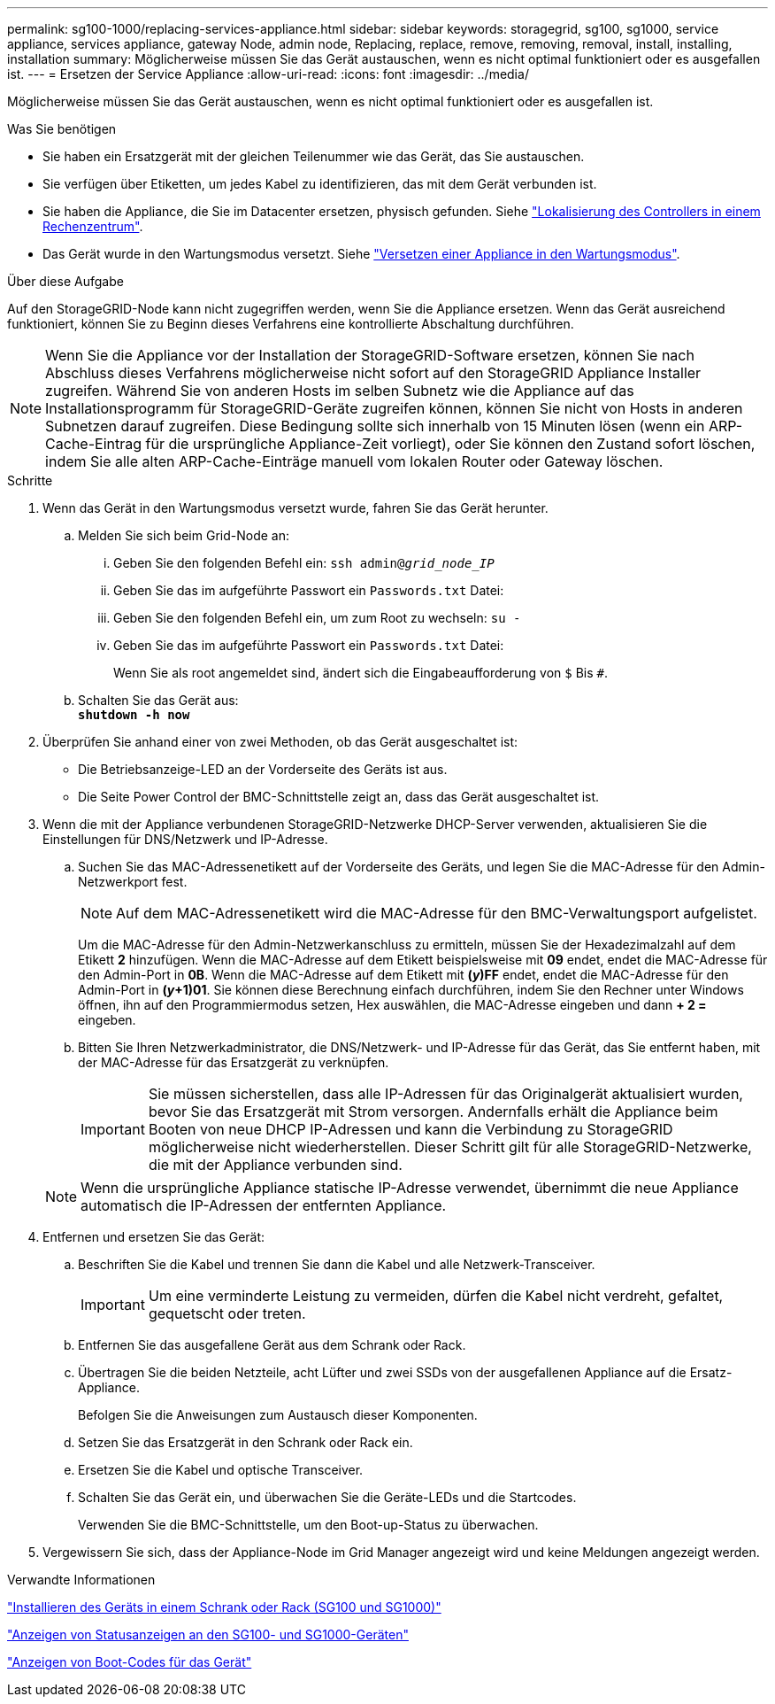 ---
permalink: sg100-1000/replacing-services-appliance.html 
sidebar: sidebar 
keywords: storagegrid, sg100, sg1000, service appliance, services appliance, gateway Node, admin node, Replacing, replace, remove, removing, removal, install, installing, installation 
summary: Möglicherweise müssen Sie das Gerät austauschen, wenn es nicht optimal funktioniert oder es ausgefallen ist. 
---
= Ersetzen der Service Appliance
:allow-uri-read: 
:icons: font
:imagesdir: ../media/


[role="lead"]
Möglicherweise müssen Sie das Gerät austauschen, wenn es nicht optimal funktioniert oder es ausgefallen ist.

.Was Sie benötigen
* Sie haben ein Ersatzgerät mit der gleichen Teilenummer wie das Gerät, das Sie austauschen.
* Sie verfügen über Etiketten, um jedes Kabel zu identifizieren, das mit dem Gerät verbunden ist.
* Sie haben die Appliance, die Sie im Datacenter ersetzen, physisch gefunden. Siehe link:locating-controller-in-data-center.html["Lokalisierung des Controllers in einem Rechenzentrum"].
* Das Gerät wurde in den Wartungsmodus versetzt. Siehe link:placing-appliance-into-maintenance-mode.html["Versetzen einer Appliance in den Wartungsmodus"].


.Über diese Aufgabe
Auf den StorageGRID-Node kann nicht zugegriffen werden, wenn Sie die Appliance ersetzen. Wenn das Gerät ausreichend funktioniert, können Sie zu Beginn dieses Verfahrens eine kontrollierte Abschaltung durchführen.


NOTE: Wenn Sie die Appliance vor der Installation der StorageGRID-Software ersetzen, können Sie nach Abschluss dieses Verfahrens möglicherweise nicht sofort auf den StorageGRID Appliance Installer zugreifen. Während Sie von anderen Hosts im selben Subnetz wie die Appliance auf das Installationsprogramm für StorageGRID-Geräte zugreifen können, können Sie nicht von Hosts in anderen Subnetzen darauf zugreifen. Diese Bedingung sollte sich innerhalb von 15 Minuten lösen (wenn ein ARP-Cache-Eintrag für die ursprüngliche Appliance-Zeit vorliegt), oder Sie können den Zustand sofort löschen, indem Sie alle alten ARP-Cache-Einträge manuell vom lokalen Router oder Gateway löschen.

.Schritte
. Wenn das Gerät in den Wartungsmodus versetzt wurde, fahren Sie das Gerät herunter.
+
.. Melden Sie sich beim Grid-Node an:
+
... Geben Sie den folgenden Befehl ein: `ssh admin@_grid_node_IP_`
... Geben Sie das im aufgeführte Passwort ein `Passwords.txt` Datei:
... Geben Sie den folgenden Befehl ein, um zum Root zu wechseln: `su -`
... Geben Sie das im aufgeführte Passwort ein `Passwords.txt` Datei:
+
Wenn Sie als root angemeldet sind, ändert sich die Eingabeaufforderung von `$` Bis `#`.



.. Schalten Sie das Gerät aus: +
`*shutdown -h now*`


. Überprüfen Sie anhand einer von zwei Methoden, ob das Gerät ausgeschaltet ist:
+
** Die Betriebsanzeige-LED an der Vorderseite des Geräts ist aus.
** Die Seite Power Control der BMC-Schnittstelle zeigt an, dass das Gerät ausgeschaltet ist.


. Wenn die mit der Appliance verbundenen StorageGRID-Netzwerke DHCP-Server verwenden, aktualisieren Sie die Einstellungen für DNS/Netzwerk und IP-Adresse.
+
.. Suchen Sie das MAC-Adressenetikett auf der Vorderseite des Geräts, und legen Sie die MAC-Adresse für den Admin-Netzwerkport fest.
+

NOTE: Auf dem MAC-Adressenetikett wird die MAC-Adresse für den BMC-Verwaltungsport aufgelistet.

+
Um die MAC-Adresse für den Admin-Netzwerkanschluss zu ermitteln, müssen Sie der Hexadezimalzahl auf dem Etikett *2* hinzufügen. Wenn die MAC-Adresse auf dem Etikett beispielsweise mit *09* endet, endet die MAC-Adresse für den Admin-Port in *0B*. Wenn die MAC-Adresse auf dem Etikett mit *(_y_)FF* endet, endet die MAC-Adresse für den Admin-Port in *(_y_+1)01*. Sie können diese Berechnung einfach durchführen, indem Sie den Rechner unter Windows öffnen, ihn auf den Programmiermodus setzen, Hex auswählen, die MAC-Adresse eingeben und dann *+ 2 =* eingeben.

.. Bitten Sie Ihren Netzwerkadministrator, die DNS/Netzwerk- und IP-Adresse für das Gerät, das Sie entfernt haben, mit der MAC-Adresse für das Ersatzgerät zu verknüpfen.
+

IMPORTANT: Sie müssen sicherstellen, dass alle IP-Adressen für das Originalgerät aktualisiert wurden, bevor Sie das Ersatzgerät mit Strom versorgen. Andernfalls erhält die Appliance beim Booten von neue DHCP IP-Adressen und kann die Verbindung zu StorageGRID möglicherweise nicht wiederherstellen. Dieser Schritt gilt für alle StorageGRID-Netzwerke, die mit der Appliance verbunden sind.

+

NOTE: Wenn die ursprüngliche Appliance statische IP-Adresse verwendet, übernimmt die neue Appliance automatisch die IP-Adressen der entfernten Appliance.



. Entfernen und ersetzen Sie das Gerät:
+
.. Beschriften Sie die Kabel und trennen Sie dann die Kabel und alle Netzwerk-Transceiver.
+

IMPORTANT: Um eine verminderte Leistung zu vermeiden, dürfen die Kabel nicht verdreht, gefaltet, gequetscht oder treten.

.. Entfernen Sie das ausgefallene Gerät aus dem Schrank oder Rack.
.. Übertragen Sie die beiden Netzteile, acht Lüfter und zwei SSDs von der ausgefallenen Appliance auf die Ersatz-Appliance.
+
Befolgen Sie die Anweisungen zum Austausch dieser Komponenten.

.. Setzen Sie das Ersatzgerät in den Schrank oder Rack ein.
.. Ersetzen Sie die Kabel und optische Transceiver.
.. Schalten Sie das Gerät ein, und überwachen Sie die Geräte-LEDs und die Startcodes.
+
Verwenden Sie die BMC-Schnittstelle, um den Boot-up-Status zu überwachen.



. Vergewissern Sie sich, dass der Appliance-Node im Grid Manager angezeigt wird und keine Meldungen angezeigt werden.


.Verwandte Informationen
link:installing-appliance-in-cabinet-or-rack-sg100-and-sg1000.html["Installieren des Geräts in einem Schrank oder Rack (SG100 und SG1000)"]

link:viewing-status-indicators-on-sg100-and-sg1000-appliances.html["Anzeigen von Statusanzeigen an den SG100- und SG1000-Geräten"]

link:viewing-boot-up-codes-for-appliance-sg100-and-sg1000.html["Anzeigen von Boot-Codes für das Gerät"]
